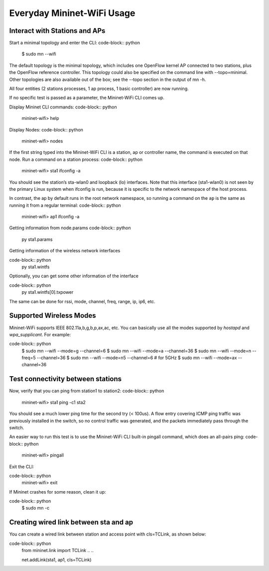 ************
Everyday Mininet-WiFi Usage
************

Interact with Stations and APs
===================

Start a minimal topology and enter the CLI:
code-block:: python
    $ sudo mn --wifi


The default topology is the minimal topology, which includes one OpenFlow kernel AP connected to two stations, plus the OpenFlow reference controller. This topology could also be specified on the command line with --topo=minimal. Other topologies are also available out of the box; see the --topo section in the output of mn -h.

All four entities (2 stations processes, 1 ap process, 1 basic controller) are now running.

If no specific test is passed as a parameter, the Mininet-WiFi CLI comes up.


Display Mininet CLI commands:
code-block:: python
    mininet-wifi> help


Display Nodes:
code-block:: python
    mininet-wifi> nodes


If the first string typed into the Mininet-WiFi CLI is a station, ap or controller name, the command is executed on that node. Run a command on a station process:
code-block:: python
    mininet-wifi> sta1 ifconfig -a


You should see the station’s sta-wlan0 and loopback (lo) interfaces. Note that this interface (sta1-wlan0) is not seen by the primary Linux system when ifconfig is run, because it is specific to the network namespace of the host process.

In contrast, the ap by default runs in the root network namespace, so running a command on the ``ap`` is the same as running it from a regular terminal:
code-block:: python
    mininet-wifi> ap1 ifconfig -a


Getting information from node.params
code-block:: python
    py sta1.params

Getting information of the wireless network interfaces

code-block:: python
    py sta1.wintfs

Optionally, you can get some other information of the interface

code-block:: python
    py sta1.wintfs[0].txpower

The same can be done for rssi, mode, channel, freq, range, ip, ip6, etc.


Supported Wireless Modes
===================

Mininet-WiFi supports IEEE 802.11a,b,g,b,p,ax,ac, etc. You can basically use all the modes supported by `hostapd` and `wpa_supplicant`. For example:

code-block:: python
    $ sudo mn --wifi --mode=g --channel=6
    $ sudo mn --wifi --mode=a --channel=36
    $ sudo mn --wifi --mode=n --freq=5 --channel=36
    $ sudo mn --wifi --mode=n5 --channel=6  # for 5GHz
    $ sudo mn --wifi --mode=ax --channel=36

Test connectivity between stations
===================

Now, verify that you can ping from station1 to station2:
code-block:: python
    mininet-wifi> sta1 ping -c1 sta2


You should see a much lower ping time for the second try (< 100us). A flow entry covering ICMP ping traffic was previously installed in the switch, so no control traffic was generated, and the packets immediately pass through the switch.

An easier way to run this test is to use the Mininet-WiFi CLI built-in pingall command, which does an all-pairs ping:
code-block:: python
    mininet-wifi> pingall


Exit the CLI:

code-block:: python
    mininet-wifi> exit

If Mininet crashes for some reason, clean it up:

code-block:: python
    $ sudo mn -c

Creating wired link between sta and ap
===================

You can create a wired link between station and access point with cls=TCLink, as shown below:

code-block:: python
    from mininet.link import TCLink
    ..
    ..

    net.addLink(sta1, ap1, cls=TCLink)